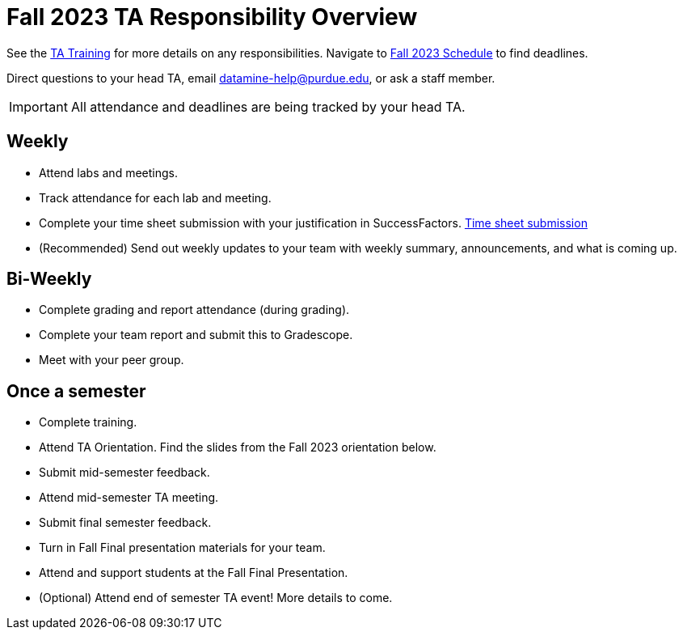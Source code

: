 = Fall 2023 TA Responsibility Overview

See the xref:trainingModules/introduction_trainings.adoc[TA Training] for more details on any responsibilities.
Navigate to xref:fall2023/schedule.adoc[Fall 2023 Schedule] to find deadlines.

Direct questions to your head TA, email datamine-help@purdue.edu, or ask a staff member.

[IMPORTANT]
====
All attendance and deadlines are being tracked by your head TA. 
====

== Weekly

* Attend labs and meetings.
* Track attendance for each lab and meeting.
* Complete your time sheet submission with your justification in SuccessFactors. xref:trainingModules/ta_training_module4_4_time_sheets.adoc[Time sheet submission]
* (Recommended) Send out weekly updates to your team with weekly summary, announcements, and what is coming up.

== Bi-Weekly

* Complete grading and report attendance (during grading). 
* Complete your team report and submit this to Gradescope.
* Meet with your peer group.

== Once a semester

* Complete training.
* Attend TA Orientation. Find the slides from the Fall 2023 orientation below. 
* Submit mid-semester feedback.
* Attend mid-semester TA meeting.
* Submit final semester feedback.
* Turn in Fall Final presentation materials for your team.
* Attend and support students at the Fall Final Presentation.
* (Optional) Attend end of semester TA event! More details to come.

// === TA Orientation Slides

// ++++
// <iframe src="https://docs.google.com/presentation/d/e/2PACX-1vTWs09xPlsY9b_lYaBF9tLs2ydUT0oyS0fBVjKx_XJXBNsCHcWgOmg_u6GY4WnNvg/embed?start=false&loop=true&delayms=5000" frameborder="0" width="1280" height="749" allowfullscreen="true" mozallowfullscreen="true" webkitallowfullscreen="true"></iframe>
// ++++